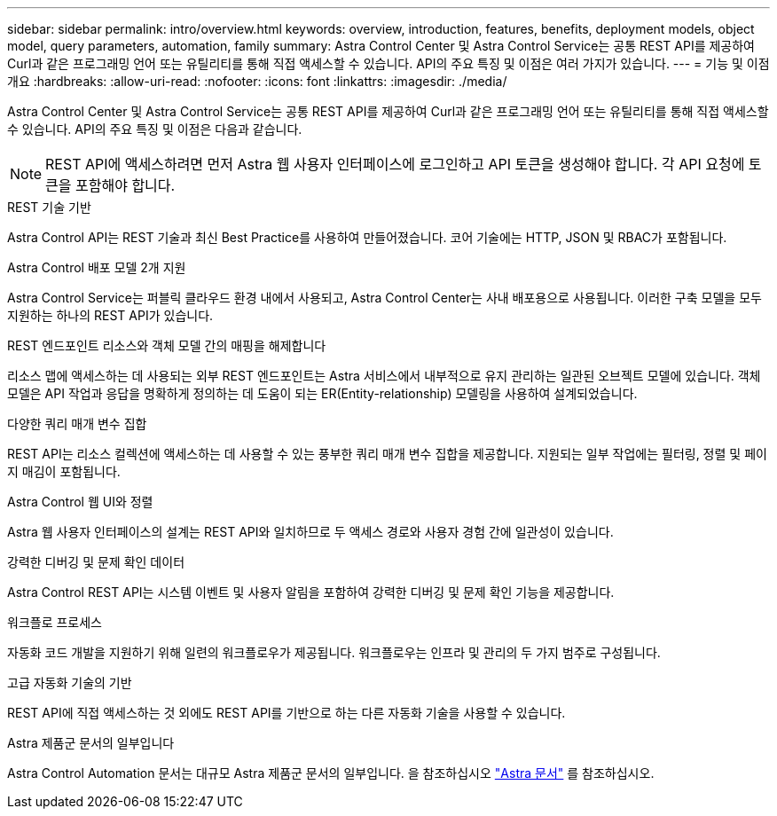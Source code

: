 ---
sidebar: sidebar 
permalink: intro/overview.html 
keywords: overview, introduction, features, benefits, deployment models, object model, query parameters, automation, family 
summary: Astra Control Center 및 Astra Control Service는 공통 REST API를 제공하여 Curl과 같은 프로그래밍 언어 또는 유틸리티를 통해 직접 액세스할 수 있습니다. API의 주요 특징 및 이점은 여러 가지가 있습니다. 
---
= 기능 및 이점 개요
:hardbreaks:
:allow-uri-read: 
:nofooter: 
:icons: font
:linkattrs: 
:imagesdir: ./media/


[role="lead"]
Astra Control Center 및 Astra Control Service는 공통 REST API를 제공하여 Curl과 같은 프로그래밍 언어 또는 유틸리티를 통해 직접 액세스할 수 있습니다. API의 주요 특징 및 이점은 다음과 같습니다.


NOTE: REST API에 액세스하려면 먼저 Astra 웹 사용자 인터페이스에 로그인하고 API 토큰을 생성해야 합니다. 각 API 요청에 토큰을 포함해야 합니다.

.REST 기술 기반
Astra Control API는 REST 기술과 최신 Best Practice를 사용하여 만들어졌습니다. 코어 기술에는 HTTP, JSON 및 RBAC가 포함됩니다.

.Astra Control 배포 모델 2개 지원
Astra Control Service는 퍼블릭 클라우드 환경 내에서 사용되고, Astra Control Center는 사내 배포용으로 사용됩니다. 이러한 구축 모델을 모두 지원하는 하나의 REST API가 있습니다.

.REST 엔드포인트 리소스와 객체 모델 간의 매핑을 해제합니다
리소스 맵에 액세스하는 데 사용되는 외부 REST 엔드포인트는 Astra 서비스에서 내부적으로 유지 관리하는 일관된 오브젝트 모델에 있습니다. 객체 모델은 API 작업과 응답을 명확하게 정의하는 데 도움이 되는 ER(Entity-relationship) 모델링을 사용하여 설계되었습니다.

.다양한 쿼리 매개 변수 집합
REST API는 리소스 컬렉션에 액세스하는 데 사용할 수 있는 풍부한 쿼리 매개 변수 집합을 제공합니다. 지원되는 일부 작업에는 필터링, 정렬 및 페이지 매김이 포함됩니다.

.Astra Control 웹 UI와 정렬
Astra 웹 사용자 인터페이스의 설계는 REST API와 일치하므로 두 액세스 경로와 사용자 경험 간에 일관성이 있습니다.

.강력한 디버깅 및 문제 확인 데이터
Astra Control REST API는 시스템 이벤트 및 사용자 알림을 포함하여 강력한 디버깅 및 문제 확인 기능을 제공합니다.

.워크플로 프로세스
자동화 코드 개발을 지원하기 위해 일련의 워크플로우가 제공됩니다. 워크플로우는 인프라 및 관리의 두 가지 범주로 구성됩니다.

.고급 자동화 기술의 기반
REST API에 직접 액세스하는 것 외에도 REST API를 기반으로 하는 다른 자동화 기술을 사용할 수 있습니다.

.Astra 제품군 문서의 일부입니다
Astra Control Automation 문서는 대규모 Astra 제품군 문서의 일부입니다. 을 참조하십시오 https://docs.netapp.com/us-en/astra-family/["Astra 문서"^] 를 참조하십시오.
